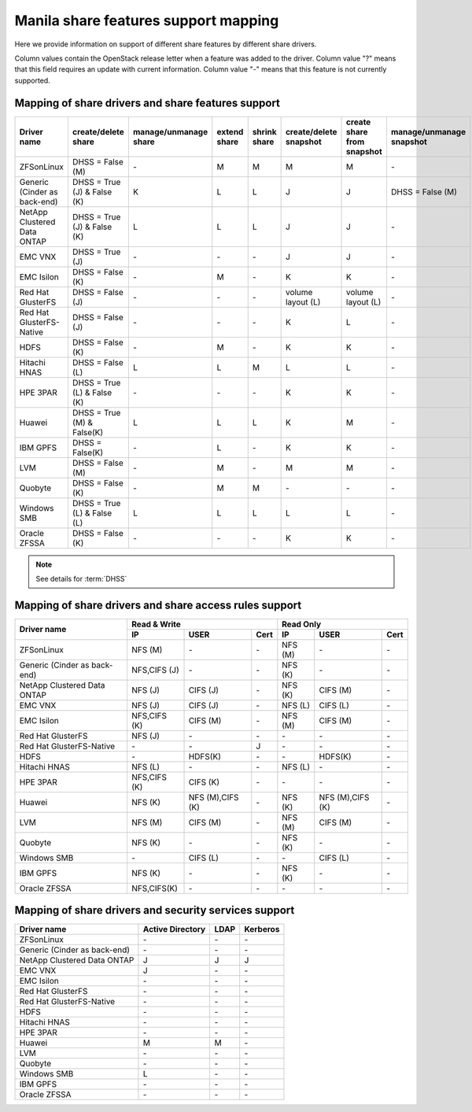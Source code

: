 ..
      Copyright 2015 Mirantis Inc.
      All Rights Reserved.

      Licensed under the Apache License, Version 2.0 (the "License"); you may
      not use this file except in compliance with the License. You may obtain
      a copy of the License at

          http://www.apache.org/licenses/LICENSE-2.0

      Unless required by applicable law or agreed to in writing, software
      distributed under the License is distributed on an "AS IS" BASIS, WITHOUT
      WARRANTIES OR CONDITIONS OF ANY KIND, either express or implied. See the
      License for the specific language governing permissions and limitations
      under the License.

Manila share features support mapping
=====================================

Here we provide information on support of different share features by different
share drivers.

Column values contain the OpenStack release letter when a feature was added
to the driver.
Column value "?" means that this field requires an update with current
information.
Column value "-" means that this feature is not currently supported.


Mapping of share drivers and share features support
---------------------------------------------------

+----------------------------------------+-----------------------------+-----------------------+--------------+--------------+------------------------+----------------------------+--------------------------+
|               Driver name              |     create/delete share     | manage/unmanage share | extend share | shrink share | create/delete snapshot | create share from snapshot | manage/unmanage snapshot |
+========================================+=============================+=======================+==============+==============+========================+============================+==========================+
|               ZFSonLinux               |       DHSS = False (M)      |          \-           |       M      |       M      |            M           |              M             |            \-            |
+----------------------------------------+-----------------------------+-----------------------+--------------+--------------+------------------------+----------------------------+--------------------------+
|      Generic (Cinder as back-end)      | DHSS = True (J) & False (K) |           K           |       L      |       L      |            J           |              J             |     DHSS = False (M)     |
+----------------------------------------+-----------------------------+-----------------------+--------------+--------------+------------------------+----------------------------+--------------------------+
|       NetApp Clustered Data ONTAP      | DHSS = True (J) & False (K) |           L           |       L      |       L      |            J           |              J             |            \-            |
+----------------------------------------+-----------------------------+-----------------------+--------------+--------------+------------------------+----------------------------+--------------------------+
|                 EMC VNX                |        DHSS = True (J)      |          \-           |      \-      |       \-     |            J           |              J             |            \-            |
+----------------------------------------+-----------------------------+-----------------------+--------------+--------------+------------------------+----------------------------+--------------------------+
|               EMC Isilon               |      DHSS = False (K)       |          \-           |       M      |      \-      |            K           |              K             |            \-            |
+----------------------------------------+-----------------------------+-----------------------+--------------+--------------+------------------------+----------------------------+--------------------------+
|            Red Hat GlusterFS           |      DHSS = False (J)       |          \-           |      \-      |      \-      |  volume layout (L)     |  volume layout (L)         |            \-            |
+----------------------------------------+-----------------------------+-----------------------+--------------+--------------+------------------------+----------------------------+--------------------------+
|        Red Hat GlusterFS-Native        |      DHSS = False (J)       |          \-           |      \-      |      \-      |            K           |              L             |            \-            |
+----------------------------------------+-----------------------------+-----------------------+--------------+--------------+------------------------+----------------------------+--------------------------+
|                  HDFS                  |        DHSS = False (K)     |          \-           |       M      |      \-      |            K           |              K             |            \-            |
+----------------------------------------+-----------------------------+-----------------------+--------------+--------------+------------------------+----------------------------+--------------------------+
|              Hitachi HNAS              |        DHSS = False (L)     |           L           |       L      |       M      |            L           |              L             |            \-            |
+----------------------------------------+-----------------------------+-----------------------+--------------+--------------+------------------------+----------------------------+--------------------------+
|                HPE 3PAR                | DHSS = True (L) & False (K) |          \-           |      \-      |      \-      |            K           |              K             |            \-            |
+----------------------------------------+-----------------------------+-----------------------+--------------+--------------+------------------------+----------------------------+--------------------------+
|                 Huawei                 | DHSS = True (M) & False(K)  |           L           |       L      |       L      |            K           |              M             |            \-            |
+----------------------------------------+-----------------------------+-----------------------+--------------+--------------+------------------------+----------------------------+--------------------------+
|                IBM GPFS                |      DHSS = False(K)        |          \-           |       L      |      \-      |            K           |              K             |            \-            |
+----------------------------------------+-----------------------------+-----------------------+--------------+--------------+------------------------+----------------------------+--------------------------+
|                  LVM                   |    DHSS = False (M)         |          \-           |       M      |      \-      |            M           |              M             |            \-            |
+----------------------------------------+-----------------------------+-----------------------+--------------+--------------+------------------------+----------------------------+--------------------------+
|                Quobyte                 |    DHSS = False (K)         |           \-          |       M      |       M      |           \-           |             \-             |            \-            |
+----------------------------------------+-----------------------------+-----------------------+--------------+--------------+------------------------+----------------------------+--------------------------+
|              Windows SMB               | DHSS = True (L) & False (L) |           L           |       L      |       L      |            L           |              L             |            \-            |
+----------------------------------------+-----------------------------+-----------------------+--------------+--------------+------------------------+----------------------------+--------------------------+
|             Oracle ZFSSA               |      DHSS = False (K)       |          \-           |      \-      |      \-      |            K           |              K             |            \-            |
+----------------------------------------+-----------------------------+-----------------------+--------------+--------------+------------------------+----------------------------+--------------------------+

.. note::

    See details for :term:`DHSS`

Mapping of share drivers and share access rules support
-------------------------------------------------------

+----------------------------------------+--------------------------------------------+--------------------------------------------+
|                                        |                  Read & Write              |                   Read Only                |
+             Driver name                +--------------+----------------+------------+--------------+----------------+------------+
|                                        |      IP      |      USER      |    Cert    |      IP      |      USER      |    Cert    |
+========================================+==============+================+============+==============+================+============+
|               ZFSonLinux               |    NFS (M)   |       \-       |     \-     |    NFS (M)   |       \-       |     \-     |
+----------------------------------------+--------------+----------------+------------+--------------+----------------+------------+
|      Generic (Cinder as back-end)      | NFS,CIFS (J) |       \-       |     \-     |    NFS (K)   |       \-       |     \-     |
+----------------------------------------+--------------+----------------+------------+--------------+----------------+------------+
|       NetApp Clustered Data ONTAP      |    NFS (J)   |    CIFS (J)    |     \-     |    NFS (K)   |    CIFS (M)    |     \-     |
+----------------------------------------+--------------+----------------+------------+--------------+----------------+------------+
|                 EMC VNX                |    NFS (J)   |    CIFS (J)    |     \-     |    NFS (L)   |    CIFS (L)    |     \-     |
+----------------------------------------+--------------+----------------+------------+--------------+----------------+------------+
|               EMC Isilon               | NFS,CIFS (K) |    CIFS (M)    |     \-     |    NFS (M)   |    CIFS (M)    |     \-     |
+----------------------------------------+--------------+----------------+------------+--------------+----------------+------------+
|            Red Hat GlusterFS           |     NFS (J)  |       \-       |     \-     |      \-      |       \-       |     \-     |
+----------------------------------------+--------------+----------------+------------+--------------+----------------+------------+
|        Red Hat GlusterFS-Native        |      \-      |       \-       |      J     |      \-      |       \-       |     \-     |
+----------------------------------------+--------------+----------------+------------+--------------+----------------+------------+
|                  HDFS                  |      \-      |     HDFS(K)    |     \-     |      \-      |     HDFS(K)    |     \-     |
+----------------------------------------+--------------+----------------+------------+--------------+----------------+------------+
|              Hitachi HNAS              |    NFS (L)   |       \-       |     \-     |    NFS (L)   |       \-       |     \-     |
+----------------------------------------+--------------+----------------+------------+--------------+----------------+------------+
|                HPE 3PAR                | NFS,CIFS (K) |     CIFS (K)   |     \-     |      \-      |       \-       |     \-     |
+----------------------------------------+--------------+----------------+------------+--------------+----------------+------------+
|                 Huawei                 |    NFS (K)   |NFS (M),CIFS (K)|     \-     |    NFS (K)   |NFS (M),CIFS (K)|     \-     |
+----------------------------------------+--------------+----------------+------------+--------------+----------------+------------+
|                 LVM                    |    NFS (M)   |    CIFS (M)    |     \-     |    NFS (M)   |    CIFS (M)    |     \-     |
+----------------------------------------+--------------+----------------+------------+--------------+----------------+------------+
|                Quobyte                 |    NFS (K)   |       \-       |     \-     |    NFS (K)   |       \-       |     \-     |
+----------------------------------------+--------------+----------------+------------+--------------+----------------+------------+
|              Windows SMB               |      \-      |    CIFS (L)    |     \-     |      \-      |    CIFS (L)    |     \-     |
+----------------------------------------+--------------+----------------+------------+--------------+----------------+------------+
|                IBM GPFS                |    NFS (K)   |       \-       |     \-     |    NFS (K)   |       \-       |     \-     |
+----------------------------------------+--------------+----------------+------------+--------------+----------------+------------+
|              Oracle ZFSSA              |  NFS,CIFS(K) |       \-       |     \-     |      \-      |       \-       |     \-     |
+----------------------------------------+--------------+----------------+------------+--------------+----------------+------------+

Mapping of share drivers and security services support
------------------------------------------------------

+----------------------------------------+------------------+-----------------+------------------+
|              Driver name               | Active Directory |       LDAP      |      Kerberos    |
+========================================+==================+=================+==================+
|               ZFSonLinux               |         \-       |         \-      |         \-       |
+----------------------------------------+------------------+-----------------+------------------+
|      Generic (Cinder as back-end)      |         \-       |         \-      |         \-       |
+----------------------------------------+------------------+-----------------+------------------+
|       NetApp Clustered Data ONTAP      |         J        |         J       |         J        |
+----------------------------------------+------------------+-----------------+------------------+
|                 EMC VNX                |         J        |         \-      |         \-       |
+----------------------------------------+------------------+-----------------+------------------+
|               EMC Isilon               |        \-        |        \-       |        \-        |
+----------------------------------------+------------------+-----------------+------------------+
|            Red Hat GlusterFS           |        \-        |        \-       |        \-        |
+----------------------------------------+------------------+-----------------+------------------+
|        Red Hat GlusterFS-Native        |        \-        |        \-       |        \-        |
+----------------------------------------+------------------+-----------------+------------------+
|                  HDFS                  |         \-       |         \-      |         \-       |
+----------------------------------------+------------------+-----------------+------------------+
|              Hitachi HNAS              |         \-       |         \-      |         \-       |
+----------------------------------------+------------------+-----------------+------------------+
|                HPE 3PAR                |        \-        |        \-       |        \-        |
+----------------------------------------+------------------+-----------------+------------------+
|                 Huawei                 |         M        |         M       |         \-       |
+----------------------------------------+------------------+-----------------+------------------+
|                   LVM                  |         \-       |         \-      |         \-       |
+----------------------------------------+------------------+-----------------+------------------+
|                Quobyte                 |         \-       |         \-      |         \-       |
+----------------------------------------+------------------+-----------------+------------------+
|              Windows SMB               |         L        |         \-      |         \-       |
+----------------------------------------+------------------+-----------------+------------------+
|                IBM GPFS                |        \-        |         \-      |        \-        |
+----------------------------------------+------------------+-----------------+------------------+
|              Oracle ZFSSA              |        \-        |        \-       |        \-        |
+----------------------------------------+------------------+-----------------+------------------+
